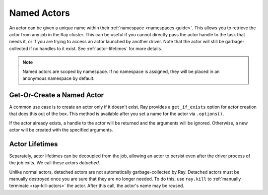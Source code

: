 Named Actors
============

An actor can be given a unique name within their :ref:`namespace <namespaces-guide>`.
This allows you to retrieve the actor from any job in the Ray cluster.
This can be useful if you cannot directly
pass the actor handle to the task that needs it, or if you are trying to
access an actor launched by another driver.
Note that the actor will still be garbage-collected if no handles to it
exist. See :ref:`actor-lifetimes` for more details.

.. tab-set::

    .. tab-item:: Python

        .. testcode::
            import ray

            @ray.remote
            class Counter:
                pass

            # Create an actor with a name
            counter = Counter.options(name="some_name").remote()

            # Retrieve the actor later somewhere
            counter = ray.get_actor("some_name")

    .. tab-item:: Java

        .. code-block:: java

            // Create an actor with a name.
            ActorHandle<Counter> counter = Ray.actor(Counter::new).setName("some_name").remote();

            ...

            // Retrieve the actor later somewhere
            Optional<ActorHandle<Counter>> counter = Ray.getActor("some_name");
            Assert.assertTrue(counter.isPresent());

    .. tab-item:: C++

        .. code-block:: c++

            // Create an actor with a globally unique name
            ActorHandle<Counter> counter = ray::Actor(CreateCounter).SetGlobalName("some_name").Remote();

            ...

            // Retrieve the actor later somewhere
            boost::optional<ray::ActorHandle<Counter>> counter = ray::GetGlobalActor("some_name");

        We also support non-global named actors in C++, which means that the actor name is only valid within the job and the actor cannot be accessed from another job

        .. code-block:: c++

            // Create an actor with a job-scope-unique name
            ActorHandle<Counter> counter = ray::Actor(CreateCounter).SetName("some_name").Remote();

            ...

            // Retrieve the actor later somewhere in the same job
            boost::optional<ray::ActorHandle<Counter>> counter = ray::GetActor("some_name");

.. note::

     Named actors are scoped by namespace. If no namespace is assigned, they will
     be placed in an anonymous namespace by default.

.. tab-set::

    .. tab-item:: Python

        .. testcode::
            :skipif: True

            import ray

            @ray.remote
            class Actor:
              pass

            # driver_1.py
            # Job 1 creates an actor, "orange" in the "colors" namespace.
            ray.init(address="auto", namespace="colors")
            Actor.options(name="orange", lifetime="detached").remote()

            # driver_2.py
            # Job 2 is now connecting to a different namespace.
            ray.init(address="auto", namespace="fruit")
            # This fails because "orange" was defined in the "colors" namespace.
            ray.get_actor("orange")
            # You can also specify the namespace explicitly.
            ray.get_actor("orange", namespace="colors")

            # driver_3.py
            # Job 3 connects to the original "colors" namespace
            ray.init(address="auto", namespace="colors")
            # This returns the "orange" actor we created in the first job.
            ray.get_actor("orange")

    .. tab-item:: Java

        .. code-block:: java

            import ray

            class Actor {
            }

            // Driver1.java
            // Job 1 creates an actor, "orange" in the "colors" namespace.
            System.setProperty("ray.job.namespace", "colors");
            Ray.init();
            Ray.actor(Actor::new).setName("orange").remote();

            // Driver2.java
            // Job 2 is now connecting to a different namespace.
            System.setProperty("ray.job.namespace", "fruits");
            Ray.init();
            // This fails because "orange" was defined in the "colors" namespace.
            Optional<ActorHandle<Actor>> actor = Ray.getActor("orange");
            Assert.assertFalse(actor.isPresent());  // actor.isPresent() is false.

            // Driver3.java
            System.setProperty("ray.job.namespace", "colors");
            Ray.init();
            // This returns the "orange" actor we created in the first job.
            Optional<ActorHandle<Actor>> actor = Ray.getActor("orange");
            Assert.assertTrue(actor.isPresent());  // actor.isPresent() is true.

Get-Or-Create a Named Actor
---------------------------

A common use case is to create an actor only if it doesn't exist.
Ray provides a ``get_if_exists`` option for actor creation that does this out of the box.
This method is available after you set a name for the actor via ``.options()``.

If the actor already exists, a handle to the actor will be returned
and the arguments will be ignored. Otherwise, a new actor will be
created with the specified arguments.

.. tab-set::

    .. tab-item:: Python

        .. literalinclude:: ../doc_code/get_or_create.py

    .. tab-item:: Java

        .. code-block:: java

            // This feature is not yet available in Java.

    .. tab-item:: C++

        .. code-block:: c++

            // This feature is not yet available in C++.


.. _actor-lifetimes:

Actor Lifetimes
---------------

Separately, actor lifetimes can be decoupled from the job, allowing an actor to persist even after the driver process of the job exits. We call these actors *detached*.

.. tab-set::

    .. tab-item:: Python

        .. testcode::

            counter = Counter.options(name="CounterActor", lifetime="detached").remote()

        The ``CounterActor`` will be kept alive even after the driver running above script
        exits. Therefore it is possible to run the following script in a different
        driver:

        .. testcode::

            counter = ray.get_actor("CounterActor")

        Note that an actor can be named but not detached. If we only specified the
        name without specifying ``lifetime="detached"``, then the CounterActor can
        only be retrieved as long as the original driver is still running.

    .. tab-item:: Java

        .. code-block:: java

            System.setProperty("ray.job.namespace", "lifetime");
            Ray.init();
            ActorHandle<Counter> counter = Ray.actor(Counter::new).setName("some_name").setLifetime(ActorLifetime.DETACHED).remote();

        The CounterActor will be kept alive even after the driver running above process
        exits. Therefore it is possible to run the following code in a different
        driver:

        .. code-block:: java

            System.setProperty("ray.job.namespace", "lifetime");
            Ray.init();
            Optional<ActorHandle<Counter>> counter = Ray.getActor("some_name");
            Assert.assertTrue(counter.isPresent());

    .. tab-item:: C++

        Customizing lifetime of an actor hasn't been implemented in C++ yet.


Unlike normal actors, detached actors are not automatically garbage-collected by Ray.
Detached actors must be manually destroyed once you are sure that they are no
longer needed. To do this, use ``ray.kill`` to :ref:`manually terminate <ray-kill-actors>` the actor.
After this call, the actor's name may be reused.
